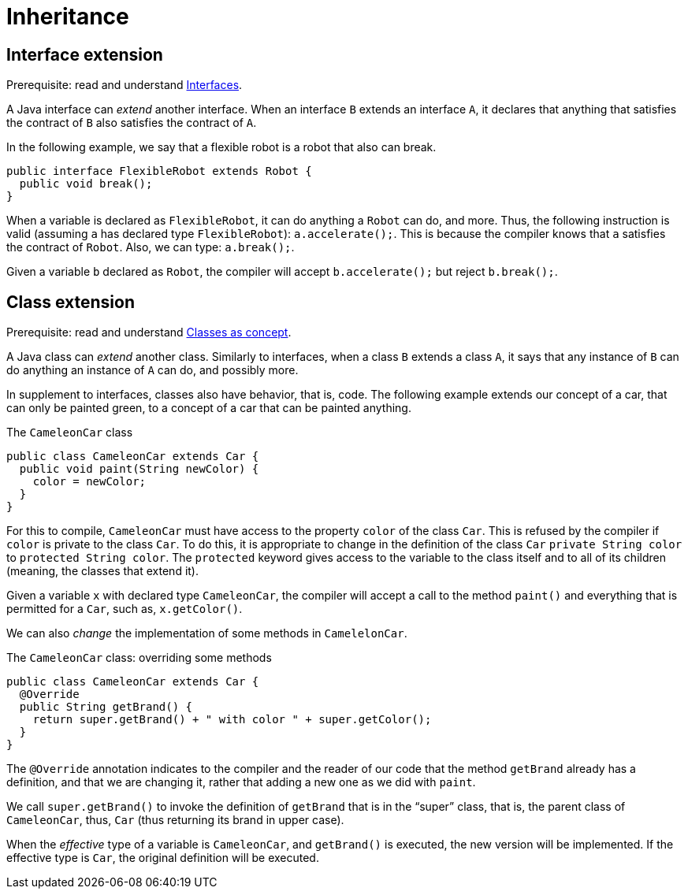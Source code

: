 = Inheritance

== Interface extension
Prerequisite: read and understand https://github.com/oliviercailloux/java-course/blob/main/Syntax/Interfaces.adoc[Interfaces].

A Java interface can _extend_ another interface. When an interface `B` extends an interface `A`, it declares that anything that satisfies the contract of `B` also satisfies the contract of `A`.

In the following example, we say that a flexible robot is a robot that also can break.

[source, java]
----
public interface FlexibleRobot extends Robot {
  public void break();
}
----

When a variable is declared as `FlexibleRobot`, it can do anything a `Robot` can do, and more. Thus, the following instruction is valid (assuming `a` has declared type `FlexibleRobot`): `a.accelerate();`. This is because the compiler knows that `a` satisfies the contract of `Robot`. Also, we can type: `a.break();`. 

Given a variable `b` declared as `Robot`, the compiler will accept `b.accelerate();` but reject `b.break();`.

== Class extension
Prerequisite: read and understand https://github.com/oliviercailloux/java-course/blob/main/Syntax/Classes%20as%20concept.adoc[Classes as concept].

A Java class can _extend_ another class. Similarly to interfaces, when a class `B` extends a class `A`, it says that any instance of `B` can do anything an instance of `A` can do, and possibly more. 

In supplement to interfaces, classes also have behavior, that is, code. The following example extends our concept of a car, that can only be painted green, to a concept of a car that can be painted anything.

.The `CameleonCar` class
[source, java]
----
public class CameleonCar extends Car {
  public void paint(String newColor) {
    color = newColor;
  }
}
----

For this to compile, `CameleonCar` must have access to the property `color` of the class `Car`. This is refused by the compiler if `color` is private to the class `Car`. To do this, it is appropriate to change in the definition of the class `Car` `private String color` to `protected String color`. The `protected` keyword gives access to the variable to the class itself and to all of its children (meaning, the classes that extend it).

Given a variable `x` with declared type `CameleonCar`, the compiler will accept a call to the method `paint()` and everything that is permitted for a `Car`, such as, `x.getColor()`.

We can also _change_ the implementation of some methods in `CamelelonCar`.

.The `CameleonCar` class: overriding some methods
[source, java]
----
public class CameleonCar extends Car {
  @Override
  public String getBrand() {
    return super.getBrand() + " with color " + super.getColor();
  }
}
----

The `@Override` annotation indicates to the compiler and the reader of our code that the method `getBrand` already has a definition, and that we are changing it, rather that adding a new one as we did with `paint`.

We call `super.getBrand()` to invoke the definition of `getBrand` that is in the “super” class, that is, the parent class of `CameleonCar`, thus, `Car` (thus returning its brand in upper case).

When the _effective_ type of a variable is `CameleonCar`, and `getBrand()` is executed, the new version will be implemented. If the effective type is `Car`, the original definition will be executed.

